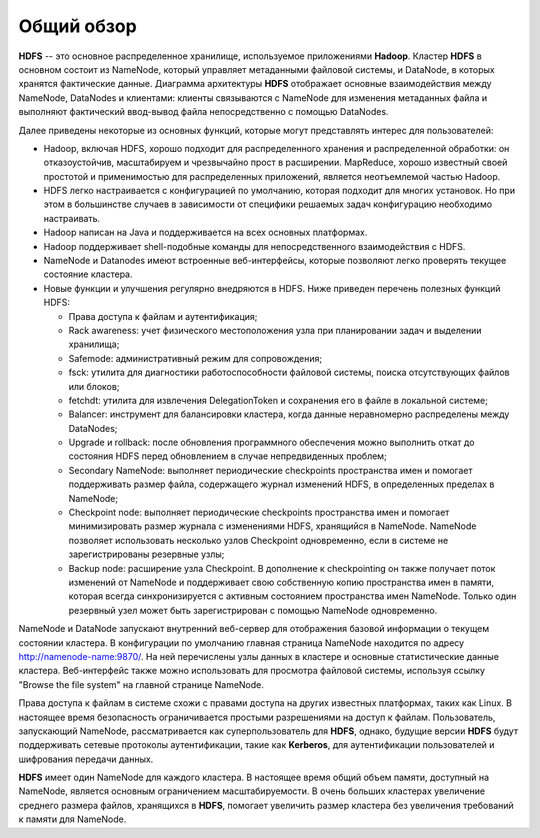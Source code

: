 Общий обзор
===========

**HDFS** -- это основное распределенное хранилище, используемое приложениями **Hadoop**. Кластер **HDFS** в основном состоит из NameNode, который управляет метаданными файловой системы, и DataNode, в которых хранятся фактические данные. Диаграмма архитектуры **HDFS** отображает основные взаимодействия между NameNode, DataNodes и клиентами: клиенты связываются с NameNode для изменения метаданных файла и выполняют фактический ввод-вывод файла непосредственно с помощью DataNodes.

Далее приведены некоторые из основных функций, которые могут представлять интерес для пользователей:

* Hadoop, включая HDFS, хорошо подходит для распределенного хранения и распределенной обработки: он отказоустойчив, масштабируем и чрезвычайно прост в расширении. MapReduce, хорошо известный своей простотой и применимостью для распределенных приложений, является неотъемлемой частью Hadoop.

* HDFS легко настраивается с конфигурацией по умолчанию, которая подходит для многих установок. Но при этом в большинстве случаев в зависимости от специфики решаемых задач конфигурацию необходимо настраивать.

* Hadoop написан на Java и поддерживается на всех основных платформах.

* Hadoop поддерживает shell-подобные команды для непосредственного взаимодействия с HDFS.

* NameNode и Datanodes имеют встроенные веб-интерфейсы, которые позволяют легко проверять текущее состояние кластера.

* Новые функции и улучшения регулярно внедряются в HDFS. Ниже приведен перечень полезных функций HDFS:

  * Права доступа к файлам и аутентификация;
  * Rack awareness: учет физического местоположения узла при планировании задач и выделении хранилища;
  * Safemode: административный режим для сопровождения;
  * fsck: утилита для диагностики работоспособности файловой системы, поиска отсутствующих файлов или блоков;
  * fetchdt: утилита для извлечения DelegationToken и сохранения его в файле в локальной системе;
  * Balancer: инструмент для балансировки кластера, когда данные неравномерно распределены между DataNodes;
  * Upgrade и rollback: после обновления программного обеспечения можно выполнить откат до состояния HDFS перед обновлением в случае непредвиденных проблем;
  * Secondary NameNode: выполняет периодические checkpoints пространства имен и помогает поддерживать размер файла, содержащего журнал изменений HDFS, в определенных пределах в NameNode;
  * Checkpoint node: выполняет периодические checkpoints пространства имен и помогает минимизировать размер журнала с изменениями HDFS, хранящийся в NameNode. NameNode позволяет использовать несколько узлов Checkpoint одновременно, если в системе не зарегистрированы резервные узлы;
  * Backup node: расширение узла Checkpoint. В дополнение к checkpointing он также получает поток изменений от NameNode и поддерживает свою собственную копию пространства имен в памяти, которая всегда синхронизируется с активным состоянием пространства имен NameNode. Только один резервный узел может быть зарегистрирован с помощью NameNode одновременно.

NameNode и DataNode запускают внутренний веб-сервер для отображения базовой информации о текущем состоянии кластера. В конфигурации по умолчанию главная страница NameNode находится по адресу http://namenode-name:9870/. На ней перечислены узлы данных в кластере и основные статистические данные кластера. Веб-интерфейс также можно использовать для просмотра файловой системы, используя ссылку "Browse the file system" на главной странице NameNode.

Права доступа к файлам в системе схожи с правами доступа на других известных платформах, таких как Linux. В настоящее время безопасность ограничивается простыми разрешениями на доступ к файлам. Пользователь, запускающий NameNode, рассматривается как суперпользователь для **HDFS**, однако, будущие версии **HDFS** будут поддерживать сетевые протоколы аутентификации, такие как **Kerberos**, для аутентификации пользователей и шифрования передачи данных.

**HDFS** имеет один NameNode для каждого кластера. В настоящее время общий объем памяти, доступный на NameNode, является основным ограничением масштабируемости. В очень больших кластерах увеличение среднего размера файлов, хранящихся в **HDFS**, помогает увеличить размер кластера без увеличения требований к памяти для NameNode.
